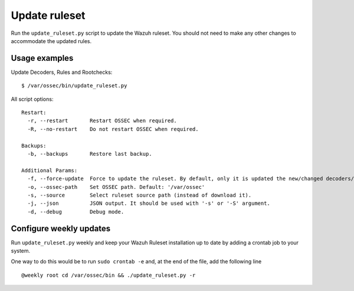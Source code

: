 .. _ruleset_update:

Update ruleset
===============

Run the ``update_ruleset.py`` script to update the Wazuh ruleset.  You should not need to make any other changes to accommodate the updated rules.


Usage examples
----------------

Update Decoders, Rules and Rootchecks: ::

   $ /var/ossec/bin/update_ruleset.py

All script options: ::

  Restart:
    -r, --restart       Restart OSSEC when required.
    -R, --no-restart    Do not restart OSSEC when required.

  Backups:
    -b, --backups       Restore last backup.

  Additional Params:
    -f, --force-update  Force to update the ruleset. By default, only it is updated the new/changed decoders/rules/rootchecks.
    -o, --ossec-path    Set OSSEC path. Default: '/var/ossec'
    -s, --source        Select ruleset source path (instead of download it).
    -j, --json          JSON output. It should be used with '-s' or '-S' argument.
    -d, --debug         Debug mode.


Configure weekly updates
-------------------------

Run ``update_ruleset.py`` weekly and keep your Wazuh Ruleset installation up to date by adding a crontab job to your system.

One way to do this would be to run ``sudo crontab -e`` and, at the end of the file, add the following line ::

  @weekly root cd /var/ossec/bin && ./update_ruleset.py -r
